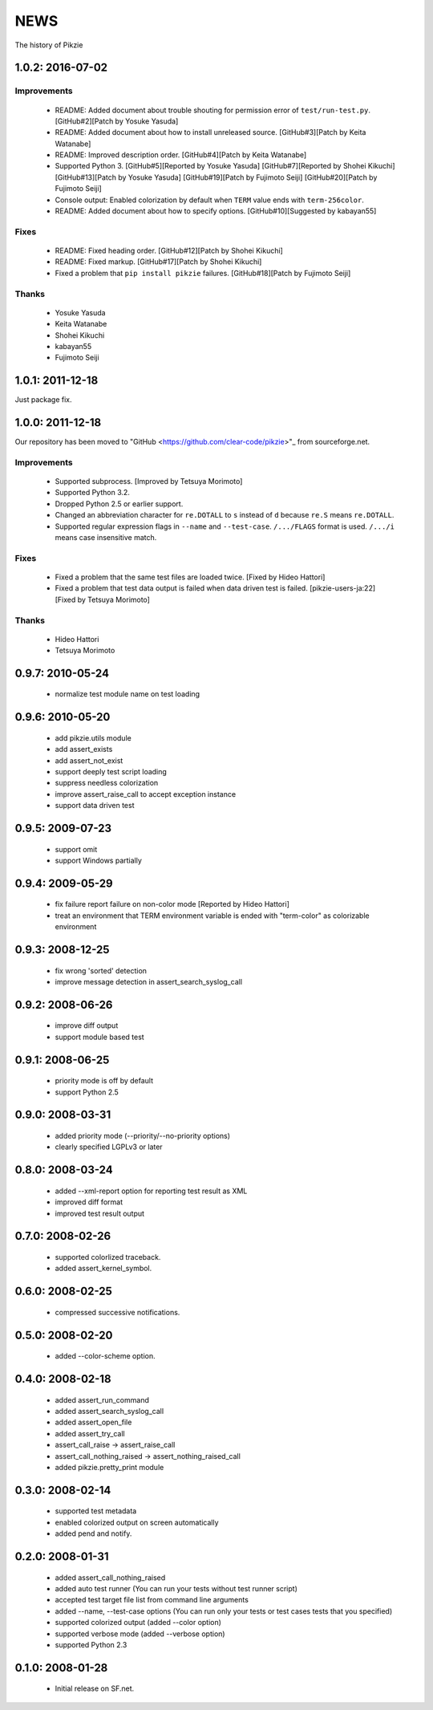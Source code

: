 .. -*- rst -*-

======
 NEWS
======

The history of Pikzie

1.0.2: 2016-07-02
=================

Improvements
------------

  * README: Added document about trouble shouting for permission error
    of ``test/run-test.py``. [GitHub#2][Patch by Yosuke Yasuda]

  * README: Added document about how to install unreleased source.
    [GitHub#3][Patch by Keita Watanabe]

  * README: Improved description order.
    [GitHub#4][Patch by Keita Watanabe]

  * Supported Python 3.
    [GitHub#5][Reported by Yosuke Yasuda]
    [GitHub#7][Reported by Shohei Kikuchi]
    [GitHub#13][Patch by Yosuke Yasuda]
    [GitHub#19][Patch by Fujimoto Seiji]
    [GitHub#20][Patch by Fujimoto Seiji]

  * Console output: Enabled colorization by default when ``TERM``
    value ends with ``term-256color``.

  * README: Added document about how to specify options.
    [GitHub#10][Suggested by kabayan55]

Fixes
-----

  * README: Fixed heading order.
    [GitHub#12][Patch by Shohei Kikuchi]

  * README: Fixed markup.
    [GitHub#17][Patch by Shohei Kikuchi]

  * Fixed a problem that ``pip install pikzie`` failures.
    [GitHub#18][Patch by Fujimoto Seiji]

Thanks
------

  * Yosuke Yasuda

  * Keita Watanabe

  * Shohei Kikuchi

  * kabayan55

  * Fujimoto Seiji

1.0.1: 2011-12-18
=================

Just package fix.

1.0.0: 2011-12-18
=================

Our repository has been moved to "GitHub
<https://github.com/clear-code/pikzie>"_ from sourceforge.net.

Improvements
------------

  * Supported subprocess. [Improved by Tetsuya Morimoto]
  * Supported Python 3.2.
  * Dropped Python 2.5 or earlier support.
  * Changed an abbreviation character for ``re.DOTALL`` to
    ``s`` instead of ``d`` because ``re.S`` means ``re.DOTALL``.
  * Supported regular expression flags in ``--name`` and
    ``--test-case``. ``/.../FLAGS`` format is
    used. ``/.../i`` means case insensitive match.

Fixes
-----

  * Fixed a problem that the same test files are loaded twice.
    [Fixed by Hideo Hattori]
  * Fixed a problem that test data output is failed when
    data driven test is failed.
    [pikzie-users-ja:22] [Fixed by Tetsuya Morimoto]

Thanks
------

  * Hideo Hattori
  * Tetsuya Morimoto

0.9.7: 2010-05-24
=================

  * normalize test module name on test loading

0.9.6: 2010-05-20
=================

  * add pikzie.utils module
  * add assert_exists
  * add assert_not_exist
  * support deeply test script loading
  * suppress needless colorization
  * improve assert_raise_call to accept exception instance
  * support data driven test

0.9.5: 2009-07-23
=================

  * support omit
  * support Windows partially

0.9.4: 2009-05-29
=================

  * fix failure report failure on non-color mode
    [Reported by Hideo Hattori]
  * treat an environment that TERM environment variable is
    ended with "term-color" as colorizable environment

0.9.3: 2008-12-25
=================

  * fix wrong 'sorted' detection
  * improve message detection in assert_search_syslog_call

0.9.2: 2008-06-26
=================

  * improve diff output
  * support module based test

0.9.1: 2008-06-25
=================

  * priority mode is off by default
  * support Python 2.5

0.9.0: 2008-03-31
=================

  * added priority mode (--priority/--no-priority options)
  * clearly specified LGPLv3 or later

0.8.0: 2008-03-24
=================

  * added --xml-report option for reporting test result as XML
  * improved diff format
  * improved test result output

0.7.0: 2008-02-26
=================

  * supported colorlized traceback.
  * added assert_kernel_symbol.

0.6.0: 2008-02-25
=================

  * compressed successive notifications.

0.5.0: 2008-02-20
=================

  * added --color-scheme option.

0.4.0: 2008-02-18
=================

  * added assert_run_command
  * added assert_search_syslog_call
  * added assert_open_file
  * added assert_try_call
  * assert_call_raise -> assert_raise_call
  * assert_call_nothing_raised -> assert_nothing_raised_call
  * added pikzie.pretty_print module

0.3.0: 2008-02-14
=================

  * supported test metadata
  * enabled colorized output on screen automatically
  * added pend and notify.

0.2.0: 2008-01-31
=================

  * added assert_call_nothing_raised
  * added auto test runner
    (You can run your tests without test runner script)
  * accepted test target file list from command line arguments
  * added --name, --test-case options
    (You can run only your tests or test cases tests that
    you specified)
  * supported colorized output (added --color option)
  * supported verbose mode (added --verbose option)
  * supported Python 2.3

0.1.0: 2008-01-28
=================

  * Initial release on SF.net.

